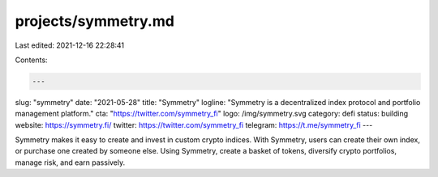 projects/symmetry.md
====================

Last edited: 2021-12-16 22:28:41

Contents:

.. code-block:: md

    ---
slug: "symmetry"
date: "2021-05-28"
title: "Symmetry"
logline: "Symmetry is a decentralized index protocol and portfolio management platform."
cta: "https://twitter.com/symmetry_fi"
logo: /img/symmetry.svg
category: defi
status: building
website: https://symmetry.fi/
twitter: https://twitter.com/symmetry_fi
telegram: https://t.me/symmetry_fi
---

Symmetry makes it easy to create and invest in custom crypto indices. With Symmetry, users can create their own index, or purchase one created by someone else. Using Symmetry, create a basket of tokens, diversify crypto portfolios, manage risk, and earn passively.


